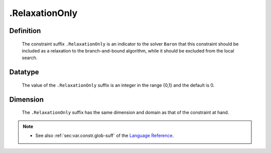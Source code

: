 .. _.RelaxationOnly:

.RelaxationOnly
===============

Definition
----------

    The constraint suffix ``.RelaxationOnly`` is an indicator to the solver
    ``Baron`` that this constraint should be included as a relaxation to the
    branch-and-bound algorithm, while it should be excluded from the local
    search.

Datatype
--------

    The value of the ``.RelaxationOnly`` suffix is an integer in the range
    {0,1} and the default is 0.

Dimension
---------

    The ``.RelaxationOnly`` suffix has the same dimension and domain as that
    of the constraint at hand.

.. note::

    -  See also :ref:`sec:var.constr.glob-suff` of the `Language Reference <https://documentation.aimms.com/language-reference/index.html>`__.
